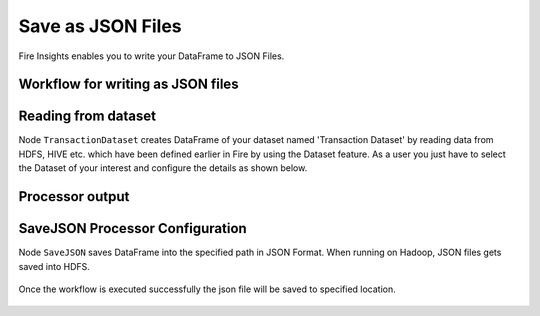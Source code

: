 Save as JSON Files
=====================

Fire Insights enables you to write your DataFrame to JSON Files.


Workflow for writing as JSON files
----------------------


.. figure:: ../../_assets/tutorials/read-write/writing-json/SaveJSON.png
   :alt: JSONWorkflow
   :width: 45%
   

Reading from dataset
----------------------

Node ``TransactionDataset`` creates DataFrame of your dataset named 'Transaction Dataset' by reading data from HDFS, HIVE etc. which have been defined earlier in Fire by using the Dataset feature. As a user you just have to select the Dataset of your interest and configure the details as shown below.


.. figure:: ../../_assets/tutorials/read-write/writing-json/7.PNG
   :alt: NodeDatasetStructured
   :width: 80%

Processor output
----------------

.. figure:: ../../_assets/tutorials/read-write/writing-json/8.PNG
   :alt: NodeDatasetStructured
   :width: 80%

SaveJSON Processor Configuration
--------------------


Node ``SaveJSON`` saves DataFrame into the specified path in JSON Format. When running on Hadoop, JSON files gets saved into HDFS.

   
.. figure:: ../../_assets/tutorials/read-write/writing-json/9.PNG
   :alt: JSONWorkflow
   :width: 80%

Once the workflow is executed successfully the json file will be saved to specified location.

.. figure:: ../../_assets/tutorials/read-write/writing-json/10.PNG
   :alt: JSONWorkflow
   :width: 80%
